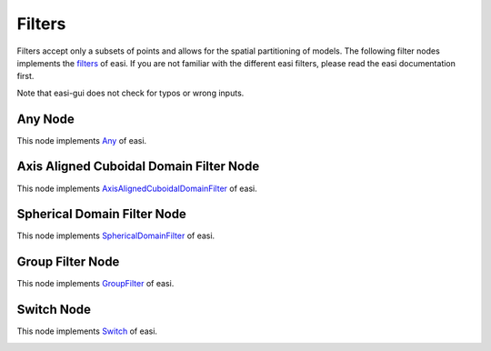 Filters
=======

Filters accept only a subsets of points and allows for the spatial partitioning of models. The following filter nodes implements the 
`filters <https://easyinit.readthedocs.io/en/latest/filters.html>`_ of easi. If you are not familiar with the different easi filters, please read the easi documentation first.

Note that easi-gui does not check for typos or wrong inputs.

Any Node
--------

This node implements `Any <https://easyinit.readthedocs.io/en/latest/filters.html#any>`_ of easi.

.. image:: fig/filters/any.png
  :alt: Any

Axis Aligned Cuboidal Domain Filter Node
----------------------------------------

This node implements `AxisAlignedCuboidalDomainFilter <https://easyinit.readthedocs.io/en/latest/filters.html#axisalignedcuboidaldomainfilter>`_ of easi.

.. image:: fig/filters/axisalignedcuboidaldomainfilter.png
  :alt: AxisAlignedCuboidalDomainFilter

Spherical Domain Filter Node
----------------------------

This node implements `SphericalDomainFilter <https://easyinit.readthedocs.io/en/latest/filters.html#sphericaldomainfilter>`_ of easi.

.. image:: fig/filters/sphericaldomainfilter.png
  :alt: SphericalDomainFilter

Group Filter Node
-----------------

This node implements `GroupFilter <https://easyinit.readthedocs.io/en/latest/filters.html#groupfilter>`_ of easi.

.. image:: fig/filters/groupfilter.png
  :alt: GroupFilter

Switch Node
-----------

This node implements `Switch <https://easyinit.readthedocs.io/en/latest/filters.html#switch>`_ of easi.

.. image:: fig/filters/switch.png
  :alt: Switch



